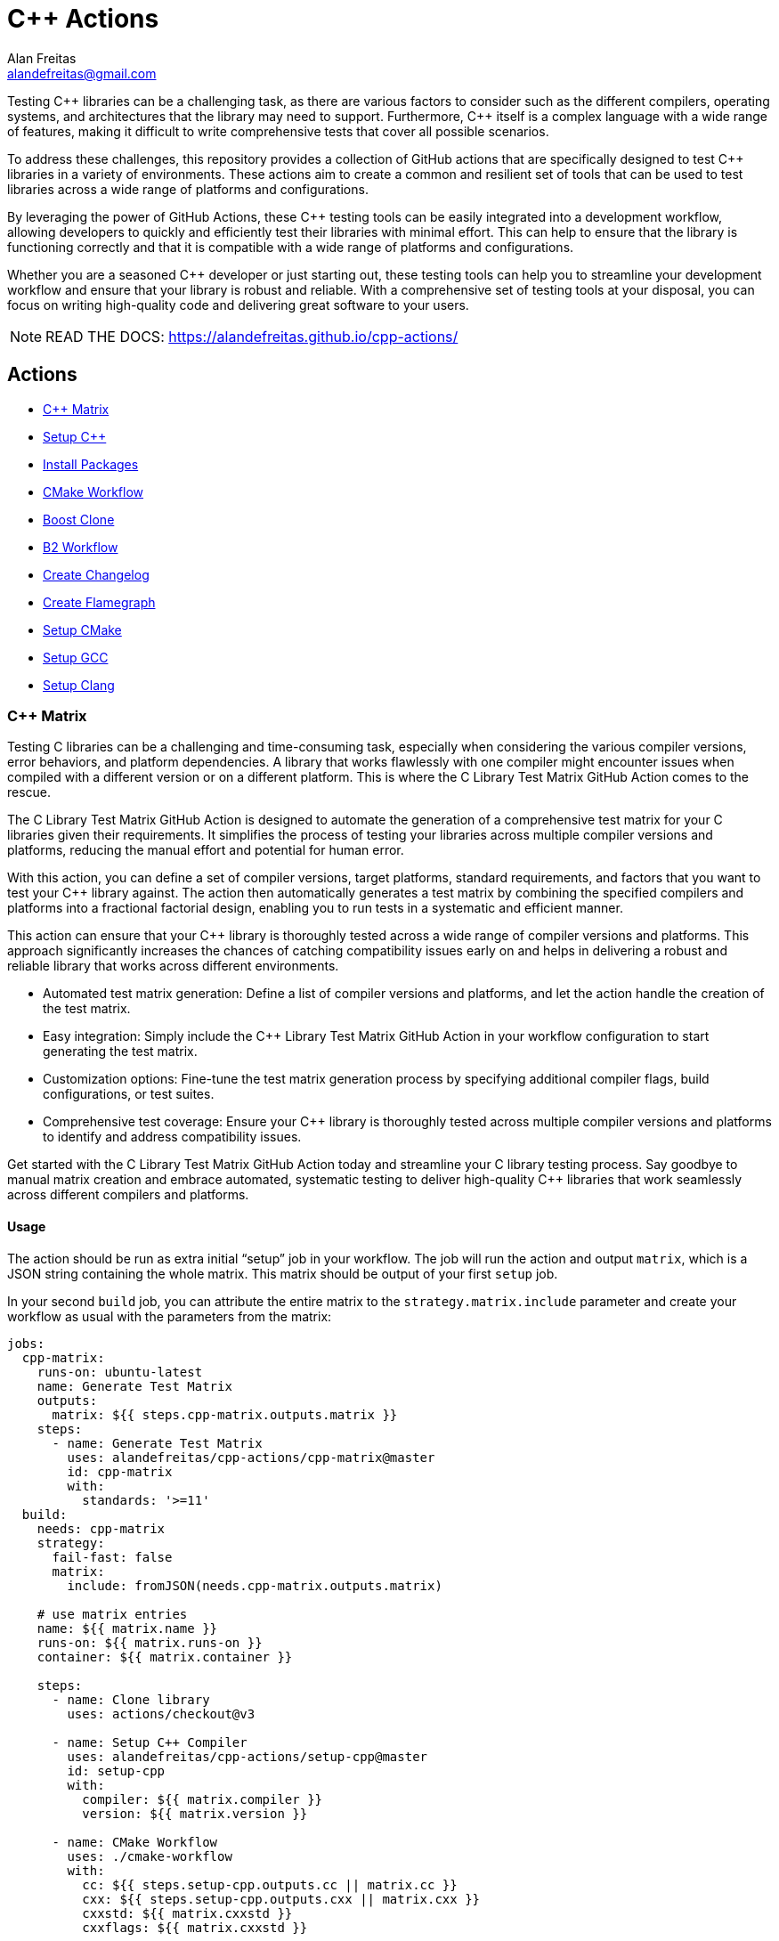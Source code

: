 = C++ Actions
Alan Freitas <alandefreitas@gmail.com>
:description: GitHub Actions for C++ Libraries
:sectanchors:
:url-repo: https://github.com/alandefreitas/cpp-actions
:page-tags: cpp-actions
:navtitle: Home

Testing {cpp} libraries can be a challenging task, as there are various factors to consider such as the different compilers, operating systems, and architectures that the library may need to support.
Furthermore, {cpp} itself is a complex language with a wide range of features, making it difficult to write comprehensive tests that cover all possible scenarios.

To address these challenges, this repository provides a collection of GitHub actions that are specifically designed to test {cpp} libraries in a variety of environments.
These actions aim to create a common and resilient set of tools that can be used to test libraries across a wide range of platforms and configurations.

By leveraging the power of GitHub Actions, these {cpp} testing tools can be easily integrated into a development workflow, allowing developers to quickly and efficiently test their libraries with minimal effort.
This can help to ensure that the library is functioning correctly and that it is compatible with a wide range of platforms and configurations.

Whether you are a seasoned {cpp} developer or just starting out, these testing tools can help you to streamline your development workflow and ensure that your library is robust and reliable.
With a comprehensive set of testing tools at your disposal, you can focus on writing high-quality code and delivering great software to your users.


NOTE: READ THE DOCS: https://alandefreitas.github.io/cpp-actions/

== Actions
:reftext: Actions
:navtitle: All Actions

- <<cpp-matrix>>
- <<setup-cpp>>
- <<package-install>>
- <<cmake-workflow>>
- <<boost-clone>>
- <<b2-workflow>>
- <<create-changelog>>
- <<flamegraph>>
- <<setup-cmake>>
- <<setup-gcc>>
- <<setup-clang>>

=== C++ Matrix [[cpp-matrix]]
:reftext: C++ Matrix
:navtitle: C++ Matrix Action
// This cpp-matrix.adoc file is automatically generated.
// Edit parse_actions.py instead.

Testing C++ libraries can be a challenging and time-consuming task, especially when considering the
various compiler versions, error behaviors, and platform dependencies. A library that works flawlessly 
with one compiler might encounter issues when compiled with a different version or on a different
platform. This is where the C++ Library Test Matrix GitHub Action comes to the rescue.

The C++ Library Test Matrix GitHub Action is designed to automate the generation of a comprehensive 
test matrix for your C++ libraries given their requirements. It simplifies the process of testing your
libraries across multiple compiler versions and platforms, reducing the manual effort and potential 
for human error.

With this action, you can define a set of compiler versions, target platforms, standard requirements,
and factors that you want to test your C++ library against. The action then automatically generates 
a test matrix by combining the specified compilers and platforms into a fractional factorial design, 
enabling you to run tests in a systematic and efficient manner.

This action can ensure that your C++ library is thoroughly tested across a wide range of compiler
versions and platforms. This approach significantly increases the chances of catching compatibility 
issues early on and helps in delivering a robust and reliable library that works across different
environments.

- Automated test matrix generation: Define a list of compiler versions and platforms, and let the action handle 
  the creation of the test matrix.
- Easy integration: Simply include the C++ Library Test Matrix GitHub Action in your workflow configuration to 
  start generating the test matrix.
- Customization options: Fine-tune the test matrix generation process by specifying additional compiler flags, 
  build configurations, or test suites.
- Comprehensive test coverage: Ensure your C++ library is thoroughly tested across multiple compiler versions 
  and platforms to identify and address compatibility issues.

Get started with the C++ Library Test Matrix GitHub Action today and streamline your C++ library testing 
process. Say goodbye to manual matrix creation and embrace automated, systematic testing to deliver 
high-quality C++ libraries that work seamlessly across different compilers and platforms.

==== Usage

The action should be run as extra initial "`setup`" job in your workflow. The job will run the action and 
output `matrix`, which is a JSON string containing the whole matrix. This matrix should be output of your 
first `setup` job.

In your second `build` job, you can attribute the entire matrix to the `strategy.matrix.include` parameter
and create your workflow as usual with the parameters from the matrix:

[source,yml,subs="attributes+"]
----
jobs:
  cpp-matrix:
    runs-on: ubuntu-latest
    name: Generate Test Matrix
    outputs:
      matrix: ${{ steps.cpp-matrix.outputs.matrix }}
    steps:
      - name: Generate Test Matrix
        uses: alandefreitas/cpp-actions/cpp-matrix@master
        id: cpp-matrix
        with:
          standards: '>=11'
  build:
    needs: cpp-matrix
    strategy:
      fail-fast: false
      matrix:
        include: fromJSON(needs.cpp-matrix.outputs.matrix)

    # use matrix entries 
    name: ${{ matrix.name }}
    runs-on: ${{ matrix.runs-on }}
    container: ${{ matrix.container }}

    steps:
      - name: Clone library
        uses: actions/checkout@v3

      - name: Setup C++ Compiler
        uses: alandefreitas/cpp-actions/setup-cpp@master
        id: setup-cpp
        with:
          compiler: ${{ matrix.compiler }}
          version: ${{ matrix.version }}

      - name: CMake Workflow
        uses: ./cmake-workflow
        with:
          cc: ${{ steps.setup-cpp.outputs.cc || matrix.cc }}
          cxx: ${{ steps.setup-cpp.outputs.cxx || matrix.cxx }}
          cxxstd: ${{ matrix.cxxstd }}
          cxxflags: ${{ matrix.cxxstd }}

      # And you've safely tested your C++ library just like that...
----


==== Example

[source,yml,subs="attributes+"]
----
steps:
- name: Generate Test Matrix
  uses: alandefreitas/cpp-actions/cpp-matrix@master
  id: cpp-matrix
  with:
    standards: '>=11'
----

==== Input Parameters

|===
|Parameter |Description |Default
|`compilers` |A list of compilers to be tested. Each compiler can be complemented with its semver version requirements
to be tested. 

When the compiler version requirements are provided, the action will break the requirements into 
subsets of major versions to be tested. When no version is provided, the '*' semver requirement
is assumed. The action can identifies subsets of compiler versions for GCC, Clang, and MSVC.
For any other compilers, the version requirements will passthrough to the output.
. |`gcc >=4.8`

`clang >=3.8`

`msvc >=14.2`

`apple-clang *`

`mingw *`

`clang-cl *`
|`standards` |A semver range describing what C++ standards should be tested.

The compiler ranges are adjusted to only include compilers that support any subrange of these requirements.

These requirements can include C++ standards as 2 or 4 digits versions, such as 11, 2011, 98, or 1998.
2 digit versions are normalized into the 4 digits form so that 11 > 98 (2011 > 1998).
. |`>=11`
|`max-standards` |The maximum number of standards to be tested with each compiler.

For instance, if 'max-standards' is 2 and the compiler supports '11,14,17,20,23' given the in the standard
requirements, the standards 20,23 will be tested by this compiler. 
. |`2`
|`latest-factors` |The factors to be tested with the latest versions of each compiler. For each factor in this list, the
entry with the latest version of a compiler will be duplicated with an entry that sets this factor to true.

Other entries will also include this factor as false.

The following factors are considered special: 'asan', 'ubsan', 'msan', 'tsan', and 'coverage'.
When these factors are defined in an entry, its 'ccflags', 'cxxflags', and 'linkflags' value are
also modified to include the suggested flags for factor.
. |`gcc Coverage TSan UBSan`
|`factors` |The factors to be tested with other versions of each compiler. Each factor in this list will be injected
into a version of the compiler that is not the latest version. An entry with the latest version of the compiler
will be duplicated with this factor if there are no entries left to inject the factor.

Other entries will also include this factor as false.
. |`gcc Asan Shared`

`msvc Shared x86`

`clang Time-Trace`

`mingw Shared`
|`generate-summary` |Generate summary with the complete matrix. |`true`
|`trace-commands` |Trace commands executed by the action. |`false`
|===

==== Outputs

|===
|Output |Description
|`matrix` |The test matrix is an array of dictionaries, where each entry represents a combination of compiler version
and factors to be tested. 

Each entry in the test matrix dictionary contains the following key-value pairs:

- `name`: A suggested name for the job testing this entry

- `runs-on`: A suggested github runner image name for the job testing this entry

- `container`: A suggested docker container for the job testing this entry

- `compiler`: Specifies the name of the compiler to be used for the test configuration. This can be used as
  input to the setup-cpp action.

- `version`: Specifies the version requirements of the compiler to be used for the test configuration. This can
  be used as input to the setup-cpp action.

- `is-latest`: Specifies whether the entry version requirement is the latest version among the test configurations.

- `is-main`: Specifies whether the entry version requirement is the latest version among the test configurations
  without any factors applied.

- `is-earliest`: Specifies whether the entry version requirement is the earliest version among the test configurations.

- `cxx`: The usual name of the C++ compiler executable. If using the `setup-cpp` action, its output should be used 
  instead. 

- `cc`: The usual name of the C compiler executable. If using the `setup-cpp` action, its output should be used 
  instead. 

- `cxxstd`: A list of standards that should be tested with this compiler version. This option considers
  the `max-standards` latest standards supported by each compiler in its subrange of `standards`.

- `b2-toolset`: The usual name of the toolset to be used in a b2 workflow.

- `generator`: A CMake generator recommended to run the CMake workflow.

- `build-type`: A build type recommended to test this entry. This is usually `Release`, unless some special 
  factor that requires `Debug` is defined.

- `ccflags`: The recommended C flags to be used by this entry. It reflects the values of special factors, such
   as sanitizers, coverage, and time-trace.

- `cxxflags`: The recommended C++ flags to be used by this entry. It reflects the values of special factors, such
   as sanitizers, coverage, and time-trace.

- `<factors>...`: Provides additional factors or attributes associated with the test configuration as defined by
  the factors and latest-factors inputs. These usually include variant build configurations spread among the
  entries, such as asan, coverage, and shared libraries.

|===
=== Setup C++ [[setup-cpp]]
:reftext: Setup C++
:navtitle: Setup C++ Action
// This setup-cpp.adoc file is automatically generated.
// Edit parse_actions.py instead.

Set up a C++ compiler and add it to the PATH.

The `compiler` parameter can be used to provide a compiler name or a compiler name with its version, separated
by whitespace or a `-`. Examples valid names are `gcc`, `pass:[g++]`, `clang`, `gcc-10`, `pass:[g++ 10]`, `clang 9.2`.

Note that strings like `10` and `9.2` are semver requirements and not semver versions. For instance, `10` represents
the requirement equivalent to `>=10.0.0 <11.0.0` while `9.2` represents the requirement equivalent to 
`>=9.2.0 <9.3.0`.  

If the `compiler` parameter does not include a version requirement, the `version` parameter can be used to provide
a version semver string in the npm format with the compiler requirements.

If the compiler is GCC or Clang, this action routes to the appropriate xref:actions/setup-gcc.adoc[] or 
xref:actions/setup-clang.adoc[] actions. 

If the compiler is MSVC, this action will setup the developer command prompt for Microsoft Visual C\+\+. 

If the compiler is MinGW, this action will look for g++ and gcc in the directories listed in the PATH environment
variable. 

Any other compilers are passed through.

If the compiler is GCC or Clang, the outputs include the paths to the compilers as well as the compiler
version ultimately setup by the action.


==== Example

[source,yml,subs="attributes+"]
----
steps:
- name: Setup C++
  uses: alandefreitas/cpp-actions/setup-cpp@master
  id: setup-cpp
  with:
    compiler: ${{ matrix.compiler }}
    version: ${{ matrix.version }}
----

==== Input Parameters

|===
|Parameter |Description |Default
|`compiler` |Compiler name. If the compiler contains a version, it overrides 'version'.
. |`*`
|`version` |Version range or exact version of GCC to use, using SemVer's version range syntax. 

By default, it uses any version available in the environment.
. |`*`
|`path` |The compiler executable. We attempt to find the compiler at this path first. |
|`cache` |Used to specify whether the compiler installation should be cached in case it needs to be downloaded."
. |`false`
|`architecture` |The target architecture (x86, x64). By default, this value is inferred.
. |
|`check-latest` |By default, when the compiler is not available, this action will install the minimum version in the version spec.
This ensures the code respects its contract in terms of what minimum GCC version is supported.

Set this option if you want the action to check for the latest available version that satisfies the version spec
instead.
. |`false`
|`update-environment` |Set this option if you want the action to update environment variables. |`true`
|`update-ld-library-path` |Set this option if you want the action to update LD_LIBRARY_PATH.

Updating LD_LIBRARY_PATH might cause conflicts with system libraries and
is usually unnecessary because the binaries are built on equivalent 
containers. 

However, this is necessary on some custom containers and you can set
this option to let the action automatically add GCC library paths to 
LD_LIBRARY_PATH.
. |`false`
|`trace-commands` |Trace commands executed by the workflow. |`false`
|===

==== Outputs

|===
|Output |Description
|`cc` |The absolute path to the C compiler executable.
|`cxx` |The absolute path to the C++ compiler executable.
|`dir` |The absolute path to the directory containing the executable.
|`version` |The installed compiler version. Useful when given a version range as input.
|`version-major` |The installed compiler version major. Useful when given a version range as input.
|`version-minor` |The installed compiler version minor. Useful when given a version range as input.
|`version-patch` |The installed compiler version patch. Useful when given a version range as input.
|`cache-hit` |A boolean value to indicate a cache entry was found
|===
=== Install Packages [[package-install]]
:reftext: Install Packages
:navtitle: Install Packages Action
// This package-install.adoc file is automatically generated.
// Edit parse_actions.py instead.

This action installs dependencies from multiple package managers for a workflow.

If vcpkg dependencies are required and vcpkg is not available, it will be installed.
Both vcpkg and its dependencies are cached.


==== Example

[source,yml,subs="attributes+"]
----
steps:
- name: Install packages
  uses: alandefreitas/cpp-actions/package-install@master
  id: package-install
  with:
    vcpkg: fmt
    vcpkg-triplet: ${{ ( runner.os == 'Windows' && matrix.x86 && 'x86-windows' ) ||
      '' }}
    apt-get: ${{ join(matrix.install, ' ') }} ${{ matrix.container && 'sudo software-properties-common
      wget curl apt-transport-https make apt-file unzip libssl-dev build-essential
      autotools-dev autoconf automake g++ libc++-helpers python ruby cpio gcc-multilib
      g++-multilib pkgconf python3 ccache libpython-dev python3-distutils python3-pip
      git cmake' }}
    apt-get-ignore-missing: ${{ matrix.container && 'true' }}
    cc: ${{ steps.setup-cpp.outputs.cc || matrix.cc }}
    ccflags: ${{ matrix.ccflags }}
    cxx: ${{ steps.setup-cpp.outputs.cxx || matrix.cxx }}
    cxxflags: ${{ matrix.cxxflags }}
----

==== Input Parameters

|===
|Parameter |Description |Default
|`vcpkg` |List of packages we should install with vcpkg. (Whitespace-separated). |
|`apt-get` |List of packages we should install with apt-get. (Whitespace-separated). |
|`cxx` |C++ compiler used by vcpkg.

Setting the compiler is particularly important in Linux workflows that use `clang`, since `clang` might link 
`libc++` or `libstdc++`, while the default compiler used by vcpkg will usually be GCC linking `libstdc++`.

This would cause conflict in workflows that later attempt to use vcpkg dependencies.
. |
|`cxxflags` |C++ flags used by vcpkg.
. |
|`cc` |C compiler used by vcpkg. |
|`ccflags` |C flags used by vcpkg.
. |
|`vcpkg-triplet` |The triplet used by vcpkg to install packages. |
|`vcpkg-dir` |The directory where vcpkg should be cloned and installed.

If the directory is unspecified, the runner tool cache is used.
. |
|`vcpkg-branch` |vcpkg branch we should use. |`master`
|`apt-get-retries` |Number of times we should retry when apt-get fails. |`1`
|`apt-get-sources` |List of sources for apt-get. |
|`apt-get-source-keys` |List of source keys for apt-get. |
|`apt-get-ignore-missing` |Whether apt-get should ignore missing packages. |`false`
|`trace-commands` |Trace commands executed by the action. |`false`
|===

==== Outputs

|===
|Output |Description
|`vcpkg-toolchain` |vcpkg toolchain file
|`vcpkg-executable` |vcpkg toolchain file
|===
=== CMake Workflow [[cmake-workflow]]
:reftext: CMake Workflow
:navtitle: CMake Workflow Action
// This cmake-workflow.adoc file is automatically generated.
// Edit parse_actions.py instead.

This action runs a complete CMake workflow from source files. A workflow is composed of the following steps:

- Configure
- Build
- Test
- Install

The action also sets up the environment for the workflow: 

- It validates the CMake version installed in the system, 
- Updates CMake if the library has a different minimum version, 
- Identifies what features the current CMake version supports, and 
- Runs a complete cmake workflow

The action will adjusts the parameters as needed according to the features that CMake version supports. 
For instance, 

- If the CMake version does not support the `-S ... -B ...` syntax, the action will create the build directory and
run the configuration step from there.
- If the specified or default generator is multi-config, `CMAKE_CONFIGURATION_TYPES` will be used instead of 
`CMAKE_BUILD_TYPE`, since the later is ignored by these generators.
- If the CMake version does not support the `cmake --install` syntax, the `cmake --build --target install`
will be use instead.
- If the CMake version does not support multiple targets in the `cmake --build` syntax, the action will run the build
step once for each target.

The action also creates GitHub annotations when warnings or errors are emitted at any of these steps. This includes
annotations for CMake errors at the configure step and build errors emitted from the compiler at the build step.


==== Example

[source,yml,subs="attributes+"]
----
steps:
- name: CMake Workflow
  uses: alandefreitas/cpp-actions/cmake-workflow@master
  with:
    cmake-version: '>=3.20'
    source-dir: tests
    generator: ${{ matrix.generator }}
    toolchain: ${{ steps.package-install.outputs.vcpkg-toolchain }}
    build-type: ${{ matrix.build-type }}
    run-tests: true
    install-prefix: $GITHUB_WORKSPACE/.local
    cxxstd: ${{ matrix.cxxstd }}
    cc: ${{ steps.setup-cpp.outputs.cc || matrix.cc }}
    ccflags: ${{ matrix.ccflags }}
    cxx: ${{ steps.setup-cpp.outputs.cxx || matrix.cxx }}
    cxxflags: ${{ matrix.cxxflags }}
    shared: ${{ matrix.shared }}
    extra-args: -D BOOST_SRC_DIR="${{ steps.boost-clone.outputs.boost-dir }}" ${{
      ( steps.boost-clone.outputs.time-trace && '-D CMAKE_EXPORT_COMPILE_COMMANDS=ON'
      ) || '' }}
    ref-source-dir: .
----

==== Input Parameters

|===
|Parameter |Description |Default
|`cmake-path` |The cmake executable. |`cmake`
|`cmake-version` |A semver range string with the cmake versions supported by this workflow. 

If the existing version in the environment does not satisfy this requirement, the action install
the min CMake version that satisfies it.

This should usually match the `cmake_minimum_required` defined in your CMakeLists.txt file.
. |
|`source-dir` |Directory for the source files. |`.`
|`build-dir` |Directory for the binaries relative to the source directory. |`build`
|`cc` |Path to C compiler. |
|`ccflags` |Flags to be used with the C compiler. |
|`cxx` |Path to C++ compiler. |
|`cxxstd` |List of standards with which cmake will build and test the program. |
|`cxxflags` |Flags to be used with the C++ compiler. |
|`shared` |Determines if add_library should create shared libraries (`BUILD_SHARED_LIBS`). |`false`
|`toolchain` |Path to toolchain. |
|`generator` |Generator name. |
|`build-type` |Build type. |`Release`
|`build-target` |Targets to build instead of the default target. |
|`install-prefix` |Path where the library should be installed. |`.local/usr`
|`extra-args` |Extra arguments to cmake configure command. |
|`run-tests` |Whether we should run tests. |`true`
|`install` |Whether we should install the library. 

The library is only installed once in the `install-prefix`.

The latest std version described in `cxxstd` is used for the installed version.
. |`true`
|`create-annotations` |Create github annotations on errors. |`true`
|`ref-source-dir` |A reference source directory for annotations. Any annotation filename will be relative to this directory.

This is typically useful when the repository being tested is not the current directory, in which
we need to make annotations relative to some other directory.

In most cases, the default option should be enough.
. |`.`
|`trace-commands` |Trace commands executed by the workflow. |`false`
|===

=== Boost Clone [[boost-clone]]
:reftext: Boost Clone
:navtitle: Boost Clone Action
// This boost-clone.adoc file is automatically generated.
// Edit parse_actions.py instead.

This action clones the Boost source directory, attempting to get it from the cache first. Only the specified
modules are cloned and cached.

Cloning boost is useful when one wants the always use the latest version of boost in a library or is writing
a boost proposal. For other use cases, individual boost modules can be fetched with vcpkg in 
xref:actions/package-install.adoc[] or directly included in a package manager manifest.

Besides the explicitly specified list of modules, the action can also scan directories for boost dependencies
to implicitly determine what modules should be cloned. 

The union of the implicitly and explicitly specified modules is cloned. Caching is based only on these dependencies.

For a project with about 5 boost dependencies, caching saves about 4 minutes in the workflow. When there's no
cache, the scanning scripting saves us about 3 minutes.


==== Example

[source,yml,subs="attributes+"]
----
steps:
- name: Clone Boost.Variant2
  uses: alandefreitas/cpp-actions/boost-clone@master
  id: boost-clone
  with:
    branch: master
    modules: variant2
----

==== Input Parameters

|===
|Parameter |Description |Default
|`boost-dir` |The boost directory. The default value assumes boost is in-source. |
|`branch` |Branch of the super-project. |`master`
|`patches` |Libraries used to patch the boost installation. |
|`modules` |The boost submodules we need to clone. |
|`modules-scan-paths` |Additional modules subdirectory to scan; can be repeated. |
|`modules-exclude-paths` |Additional modules subdirectory to scan; can be repeated. |`test`
|`scan-modules-dir` |An independent directory we should scan for boost dependencies to clone. |
|`scan-modules-ignore` |List of modules that should be ignored in scan-modules. |
|`trace-commands` |Trace commands executed by the workflow. |`false`
|===

==== Outputs

|===
|Output |Description
|`boost-dir` |The absolute path to the boost source files.
|===
=== B2 Workflow [[b2-workflow]]
:reftext: B2 Workflow
:navtitle: B2 Workflow Action
// This b2-workflow.adoc file is automatically generated.
// Edit parse_actions.py instead.

This action runs a complete B2 workflow from Boost source files.

It takes the Boost source directory and does whatever it needs to test the specified modules. This includes 
compiling `b2` if needed and generating a proper `user-config.jam` file.

This action is particularly useful for Boost library proposals.


==== Example

[source,yml,subs="attributes+"]
----
steps:
- name: B2 Workflow
  uses: alandefreitas/cpp-actions/b2-workflow@master
  with:
    source-dir: ${{ steps.boost-clone.outputs.boost-dir }}
    modules: variant2
    toolset: ${{ matrix.b2-toolset }}
    build-variant: ${{ matrix.build-type }}
    cxx: ${{ (steps.setup-cpp.outputs.cxx || matrix.cxx) || '' }}
    cxxstd: ${{ matrix.cxxstd }}
    address-model: ${{ (matrix.x86 && '32') || '64' }}
    asan: ${{ matrix.asan }}
    ubsan: ${{ matrix.ubsan }}
    tsan: ${{ matrix.tsan }}
    shared: ${{ matrix.shared }}
----

==== Input Parameters

|===
|Parameter |Description |Default
|`source-dir` |The boost source directory. |`.`
|`build-variant` |Custom build variants. If the provided variant is a CMake build-type, the 
argument is mapped to the equivalent b2 variant:

- `Release` -> `release`

- `Debug` -> `debug`

- `RelWithDebInfo` -> `profile`

- `<other>` -> lowercase <other>
. |
|`modules` |The list of modules we should test. |
|`toolset` |Toolset name. |
|`address-model` |Valid b2 list of address models. |
|`cxx` |Path to C++ compiler. |
|`cxxflags` |Extra C++ compiler flags. |
|`ccflags` |Extra C compiler flags. |
|`shared` |Build shared libraries. |
|`asan` |Enable address-sanitizer. |
|`ubsan` |Enable undefined-sanitizer. |
|`tsan` |Enable thread-sanitizer. |
|`coverage` |Enable coverage. |
|`linkflags` |Extra linker flags. |
|`cxxstd` |List of standards with which b2 will build and test the program. |
|`threading` |b2 threading option. |
|`trace-commands` |Trace commands executed by the workflow. |`false`
|===

=== Create Changelog [[create-changelog]]
:reftext: Create Changelog
:navtitle: Create Changelog Action
// This create-changelog.adoc file is automatically generated.
// Edit parse_actions.py instead.

This action creates an initial Changelog from the commit history.

The commits considered go from the latest commit up to a commit containing a version
commit pattern specified by version-pattern.

The result can be used as the initial body for an automated release, a CHANGELOG.md file, or a job summary.

Each commit is parsed as a loose variant of a https://www.conventionalcommits.org/en/v1.0.0/[conventional commit]
in the following format:

[source,none]
----
<type>[optional scope]: <description>

[optional body]

[optional footer(s)]
----

* The body and footer are always ignored.
* If no type is indicated, the description goes to an initial "other" category in the message.
* If no scope is indicated, the description goes to an initial "general" scope in the type messages.
* Breaking changes are indicated.

This action uses the local commit history to generate the notes. Ensure the `fetch-depth` option
is set when cloning your repository in CI. If this option is unset, the checkout action will
perform a shallow clone and the Changelog will only include the latest commit.

[source,yml]
----
- uses: actions/checkout@v3
  with:
    fetch-depth: 100
----

This parameter can also be used as a limit on the number of commits the action should consider.


==== Example

[source,yml,subs="attributes+"]
----
steps:
- name: Create release notes
  uses: alandefreitas/cpp-actions/create-changelog@master
  with:
    output-path: CHANGELOG.md
    thank-non-regular: ${{ startsWith(github.ref, 'refs/tags/') }}
----

==== Input Parameters

|===
|Parameter |Description |Default
|`source-dir` |The source directory from whose commits will be analyzed
. |`.`
|`version-pattern` |A regex pattern used to identify if a commit is a version delimiter.

When a commit has a message that matches this pattern, the list of
commits considered in the notes is complete.

This constraint does not apply to the current and latest commit.
. |`(Bump\|Set)\s+version`
|`tag-pattern` |A regex pattern used to identify if a commit is a tagged delimiter.

When a commit has the same hash has the commit associated with a
tag whose name matches this pattern, the list of commits considered
in the notes is complete.

This constraint does not apply to the current and latest commit.
. |`v.*\..*\..*`
|`output-path` |The path where the changelog will be stored
. |`CHANGELOG.md`
|`limit` |The limit on the number of commits considered in the Changelog
. |`0`
|`thank-non-regular` |Thank non-regular contributors. |`true`
|`trace-commands` |Trace commands executed by the workflow. |`false`
|===

=== Create Flamegraph [[flamegraph]]
:reftext: Create Flamegraph
:navtitle: Create Flamegraph Action
// This flamegraph.adoc file is automatically generated.
// Edit parse_actions.py instead.

This action merges time-trace files generated by Clang and generates a FlameGraph.

To generate the files, build the project with Clang and the -ftime-trace flag.
For every object file, there will be a corresponding json file with details about build time.

Each file in the build-dir will be combined into a single output file that contains
all traces.

The combined time-trace file is uploaded to artifacts and can be visualized with

- https://www.speedscope.app/ or https://github.com/jlfwong/speedscope
- https://github.com/brendangregg/FlameGraph or https://www.brendangregg.com/flamegraphs.html

A simple analysis can be performed with:

- https://github.com/aras-p/ClangBuildAnalyzer

The combined time-trace is also converted to an image with https://github.com/brendangregg/FlameGraph.
This image is appended to the job step summary.


==== Example

[source,yml,subs="attributes+"]
----
steps:
- name: FlameGraph
  uses: alandefreitas/cpp-actions/flamegraph@master
  with:
    source-dir: tests
    build-dir: tests/build
    github_token: ${{ secrets.GITHUB_TOKEN }}
----

==== Input Parameters

|===
|Parameter |Description |Default
|`source-dir` |The source directory used to generate time-traces. This should usually be your build directory.
. |`.`
|`build-dir` |The directory with the time-traces. This should usually be your build directory.
. |`.`
|`output-path` |The path where the combined traces will be stored.

If this is a relative path, it will be made relative to the build-dir.
. |`combined-traces.json`
|`generate-svg` |Generate SVG file with the output. |`true`
|`generate-report` |Generate a small report with ClangBuildAnalyzer. |`true`
|`update-summary` |Update action summary with the SVG file. |`true`
|`github_token` |An imgur client ID to upload the SVG flamegraph.

See https://api.imgur.com/
. |
|`upload-artifact` |Upload combined traces as artifact. |`true`
|`trace-commands` |Trace commands executed by the workflow. |`false`
|===

==== Outputs

|===
|Output |Description
|`traces-path` |The absolute path to combined traces.
|`svg-path` |The absolute path to svg file.
|===
=== Setup CMake [[setup-cmake]]
:reftext: Setup CMake
:navtitle: Setup CMake Action
// This setup-cmake.adoc file is automatically generated.
// Edit parse_actions.py instead.

Set up a specific version of a CMake compiler and add it to the PATH.

This action will also set-up any dependencies required by CMake.

In most workflows, this is used as an auxiliary action for the xref:actions/cmake-workflow.adoc[] action. 


==== Input Parameters

|===
|Parameter |Description |Default
|`version` |Version range or exact version of CMake to use, using SemVer's version range syntax. 

Reads from `cmake-file` input if unset.

By default, it uses any version available in the environment.
. |`*`
|`cmake-file` |File containing the CMake version to use in a cmake_minimum_required command. 

Example: A CMakeLists.txt file containing a call to cmake_minimum_required."
. |`CMakeLists.txt`
|`cmake-path` |The cmake executable. We attempt to find cmake at this path first. |`cmake`
|`cache` |Used to specify whether the CMake installation should be cached in the case CMake needs to be downloaded."
. |`True`
|`architecture` |The target architecture (x86, x64). By default, this value is inferred.
. |
|`check-latest` |By default, when CMake is not available, this action will install the minimum version in the version spec.
This ensures the code respects its contract in terms of what minimum CMake version is supported.

Set this option if you want the action to check for the latest available version that satisfies the version spec
instead.
. |
|`update-environment` |Set this option if you want the action to update environment variables. |`True`
|`trace-commands` |Trace commands executed by the workflow. |`false`
|===

==== Outputs

|===
|Output |Description
|`version` |The installed CMake version. Useful when given a version range as input.
|`version-major` |The installed CMake version major. Useful when given a version range as input.
|`version-minor` |The installed CMake version minor. Useful when given a version range as input.
|`version-patch` |The installed CMake version patch. Useful when given a version range as input.
|`cache-hit` |A boolean value to indicate a cache entry was found
|`path` |The absolute path to the CMake executable.
|`dir` |The absolute path to the CMake directory.
|`supports-path-to-build` |Whether CMake supports the -B <path-to-build> syntax
|`supports-parallel-build` |Whether CMake supports the -j <threads> syntax
|`supports-build-multiple-targets` |Whether CMake supports the --target with multiple targets
|`supports-cmake-install` |Whether CMake supports the cmake --install
|===
=== Setup GCC [[setup-gcc]]
:reftext: Setup GCC
:navtitle: Setup GCC Action
// This setup-gcc.adoc file is automatically generated.
// Edit parse_actions.py instead.

Set up a specific version of a GCC compiler and add it to the PATH.
In most workflows, this is used as an auxiliary action for the setup-cpp action.

This allows us to test a C++ library with any GCC version, and not only the versions 
circumstantially provided by apt-get.

This action uses a number of alternatives to find or install GCC:

- The GCC path provided to 'path'
- Any other version of GCC it can find in the system
- Any other version of GCC available from APT
- A version of GCC from our own binary releases

The action will *not* attempt to install GCC from source files, which is the only 
officially supported method but impossible to run in CI because the machines would take
hours to do that.

If a version of GCC is not available by any other methods above, the GCC binaries for
a given platform can be built locally with a 
https://github.com/alandefreitas/cpp-actions/tree/develop/setup-gcc[script,window="_blank"]
provided in this repository and added to our binary release. 


==== Input Parameters

|===
|Parameter |Description |Default
|`version` |Version range or exact version of GCC to use, using SemVer's version range syntax. 

By default, it uses any version available in the environment.
. |`*`
|`path` |The gcc or g++ executable. We attempt to find GCC at this path first. |`g++`
|`cache` |Used to specify whether the GCC installation should be cached in the case GCC needs to be downloaded."
. |`false`
|`architecture` |The target architecture (x86, x64). By default, this value is inferred.
. |
|`check-latest` |By default, when GCC is not available, this action will install the minimum version in the version spec.
This ensures the code respects its contract in terms of what minimum GCC version is supported.

Set this option if you want the action to check for the latest available version that satisfies the version spec
instead.
. |`false`
|`update-environment` |Set this option if you want the action to update environment variables. |`true`
|`update-ld-library-path` |Set this option if you want the action to update LD_LIBRARY_PATH.

Updating LD_LIBRARY_PATH might cause conflicts with system libraries and
is usually unnecessary because the binaries are built on equivalent 
containers. 

However, this is necessary on some custom containers and you can set
this option to let the action automatically add GCC library paths to 
LD_LIBRARY_PATH.
. |`false`
|`trace-commands` |Trace commands executed by the workflow. |`false`
|===

==== Outputs

|===
|Output |Description
|`cc` |The absolute path to the gcc executable.
|`cxx` |The absolute path to the g++ executable.
|`dir` |The absolute path to the GCC directory containing the executable.
|`version` |The installed GCC version. Useful when given a version range as input.
|`version-major` |The installed GCC version major. Useful when given a version range as input.
|`version-minor` |The installed GCC version minor. Useful when given a version range as input.
|`version-patch` |The installed GCC version patch. Useful when given a version range as input.
|`cache-hit` |A boolean value to indicate a cache entry was found
|===
=== Setup Clang [[setup-clang]]
:reftext: Setup Clang
:navtitle: Setup Clang Action
// This setup-clang.adoc file is automatically generated.
// Edit parse_actions.py instead.

Set up a specific version of a Clang compiler and add it to the PATH.
In most workflows, this is used as an auxiliary action for the setup-cpp action.

This allows us to test a C++ library with any Clang version, and not only the versions 
circumstantially provided by apt-get.

This action uses a number of alternatives to find or install Clang:

- The Clang path provided to 'path'
- Any other version of Clang it can find in the system
- Any other version of Clang available from APT
- A version of Clang from our own binary releases


==== Input Parameters

|===
|Parameter |Description |Default
|`version` |Version range or exact version of Clang to use, using SemVer's version range syntax. 

By default, it uses any version available in the environment.
. |`*`
|`path` |The clang or clang++ executable. We attempt to find Clang at this path first. |`clang++`
|`cache` |Used to specify whether the Clang installation should be cached in the case Clang needs to be downloaded."
. |`false`
|`architecture` |The target architecture (x86, x64). By default, this value is inferred.
. |
|`check-latest` |By default, when Clang is not available, this action will install the minimum version in the version spec.
This ensures the code respects its contract in terms of what minimum Clang version is supported.

Set this option if you want the action to check for the latest available version that satisfies the version spec
instead.
. |`false`
|`update-environment` |Set this option if you want the action to update environment variables. |`true`
|`trace-commands` |Trace commands executed by the workflow. |`false`
|===

==== Outputs

|===
|Output |Description
|`cc` |The absolute path to the clang executable.
|`cxx` |The absolute path to the clang++ executable.
|`dir` |The absolute path to the Clang directory containing the executable.
|`version` |The installed Clang version. Useful when given a version range as input.
|`version-major` |The installed Clang version major. Useful when given a version range as input.
|`version-minor` |The installed Clang version minor. Useful when given a version range as input.
|`version-patch` |The installed Clang version patch. Useful when given a version range as input.
|`cache-hit` |A boolean value to indicate a cache entry was found
|===


== Contributions

If there's a platform where one of the actions does not work, feel free to submit a PR with adaptations and tests.

== License

[]
====
Boost Software License - Version 1.0 - August 17th, 2003

Permission is hereby granted, free of charge, to any person or organization
obtaining a copy of the software and accompanying documentation covered by
this license (the "Software") to use, reproduce, display, distribute,
execute, and transmit the Software, and to prepare derivative works of the
Software, and to permit third-parties to whom the Software is furnished to
do so, all subject to the following:

The copyright notices in the Software and this entire statement, including
the above license grant, this restriction and the following disclaimer,
must be included in all copies of the Software, in whole or in part, and
all derivative works of the Software, unless such copies or derivative
works are solely in the form of machine-executable object code generated by
a source language processor.

THE SOFTWARE IS PROVIDED "AS IS", WITHOUT WARRANTY OF ANY KIND, EXPRESS OR
IMPLIED, INCLUDING BUT NOT LIMITED TO THE WARRANTIES OF MERCHANTABILITY,
FITNESS FOR A PARTICULAR PURPOSE, TITLE AND NON-INFRINGEMENT. IN NO EVENT
SHALL THE COPYRIGHT HOLDERS OR ANYONE DISTRIBUTING THE SOFTWARE BE LIABLE
FOR ANY DAMAGES OR OTHER LIABILITY, WHETHER IN CONTRACT, TORT OR OTHERWISE,
ARISING FROM, OUT OF OR IN CONNECTION WITH THE SOFTWARE OR THE USE OR OTHER
DEALINGS IN THE SOFTWARE.
====

